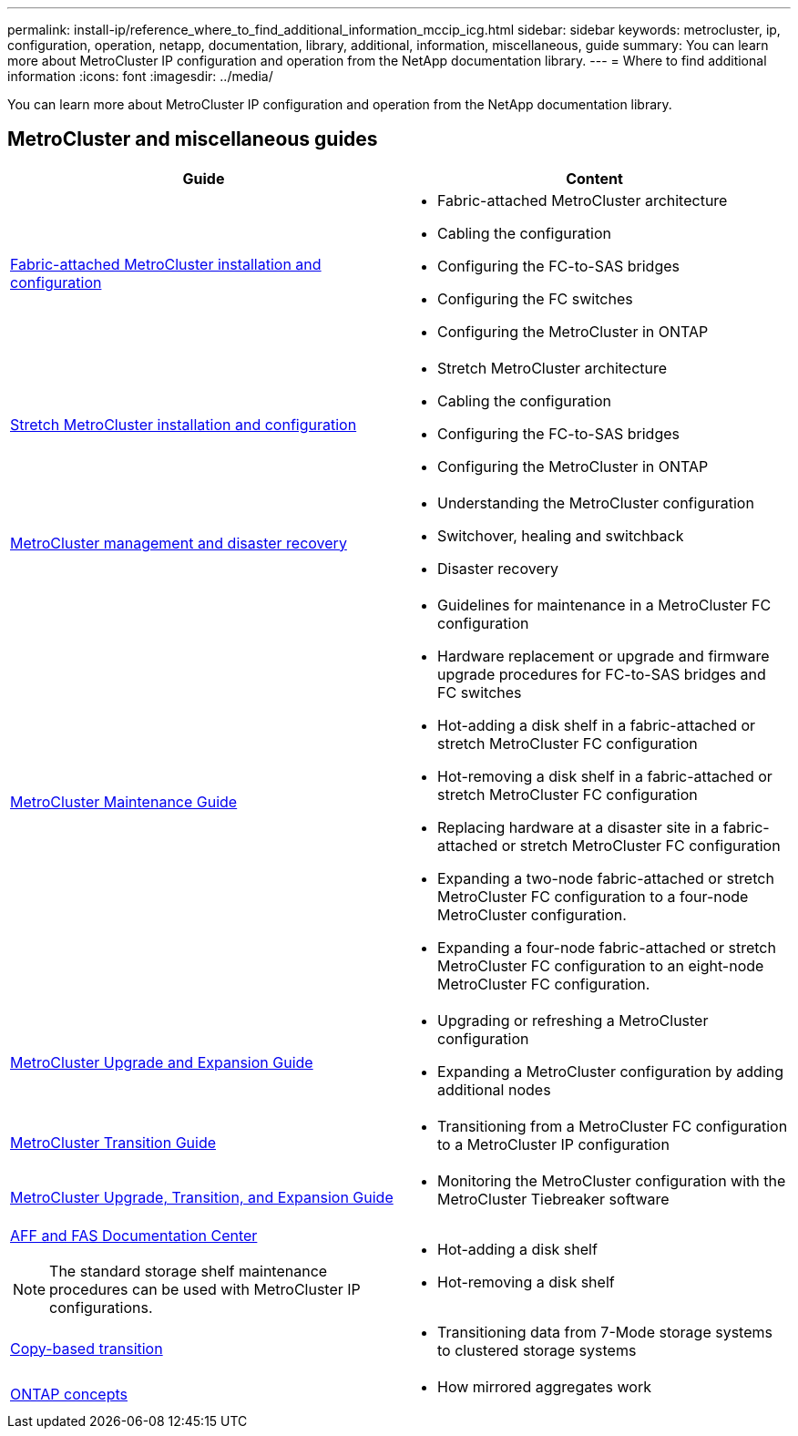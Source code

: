 ---
permalink: install-ip/reference_where_to_find_additional_information_mccip_icg.html
sidebar: sidebar
keywords: metrocluster, ip, configuration, operation, netapp, documentation, library, additional, information, miscellaneous, guide
summary: You can learn more about MetroCluster IP configuration and operation from the NetApp documentation library.
---
= Where to find additional information
:icons: font
:imagesdir: ../media/

[.lead]
You can learn more about MetroCluster IP configuration and operation from the NetApp documentation library.

== MetroCluster and miscellaneous guides

[options="header"]
|===
| Guide | Content

a|
link:../install-fc/index.html[Fabric-attached MetroCluster installation and configuration]
a|

* Fabric-attached MetroCluster architecture
* Cabling the configuration
* Configuring the FC-to-SAS bridges
* Configuring the FC switches
* Configuring the MetroCluster in ONTAP

a|
link:../install-stretch/index.html[Stretch MetroCluster installation and configuration]
a|

* Stretch MetroCluster architecture
* Cabling the configuration
* Configuring the FC-to-SAS bridges
* Configuring the MetroCluster in ONTAP

a|
link:../manage/index.html[MetroCluster management and disaster recovery]
a|

* Understanding the MetroCluster configuration
* Switchover, healing and switchback
* Disaster recovery

a|
link:../install-fc/index.html[MetroCluster Maintenance Guide]
a|

* Guidelines for maintenance in a MetroCluster FC configuration
* Hardware replacement or upgrade and firmware upgrade procedures for FC-to-SAS bridges and FC switches
* Hot-adding a disk shelf in a fabric-attached or stretch MetroCluster FC configuration
* Hot-removing a disk shelf in a fabric-attached or stretch MetroCluster FC configuration
* Replacing hardware at a disaster site in a fabric-attached or stretch MetroCluster FC configuration
* Expanding a two-node fabric-attached or stretch MetroCluster FC configuration to a four-node MetroCluster configuration.
* Expanding a four-node fabric-attached or stretch MetroCluster FC configuration to an eight-node MetroCluster FC configuration.

a|
link:../upgrade/index.html[MetroCluster Upgrade and Expansion Guide]

a|

* Upgrading or refreshing a MetroCluster configuration
* Expanding a MetroCluster configuration by adding additional nodes

a|
link:../transition/index.html[MetroCluster Transition Guide]

a|

* Transitioning from a MetroCluster FC configuration to a MetroCluster IP configuration

a|
link:../Tiebreaker/index.html[MetroCluster Upgrade, Transition, and Expansion Guide]

a|

* Monitoring the MetroCluster configuration with the MetroCluster Tiebreaker software

a|
https://docs.netapp.com/platstor/index.jsp[AFF and FAS Documentation Center]

NOTE: The standard storage shelf maintenance procedures can be used with MetroCluster IP configurations.

a|

* Hot-adding a disk shelf
* Hot-removing a disk shelf

a|
http://docs.netapp.com/ontap-9/topic/com.netapp.doc.dot-7mtt-dctg/home.html[Copy-based transition]
a|

* Transitioning data from 7-Mode storage systems to clustered storage systems

a|
https://docs.netapp.com/ontap-9/topic/com.netapp.doc.dot-cm-concepts/home.html[ONTAP concepts]
a|

* How mirrored aggregates work

|===
